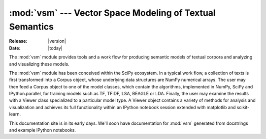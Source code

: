 .. vsm documentation master file, created by
   sphinx-quickstart on Thu Jul  4 13:59:01 2013.
   You can adapt this file completely to your liking, but it should at least
   contain the root `toctree` directive.

=========================================================
:mod:`vsm` --- Vector Space Modeling of Textual Semantics
=========================================================

:Release: |version|
:Date: |today|

The :mod:`vsm` module provides tools and a work flow for producing
semantic models of textual corpora and analyzing and visualizing these
models.

The :mod:`vsm` module has been conceived within the SciPy ecosystem.
In a typical work flow, a collection of texts is first transformed
into a Corpus object, whose underlying data structures are NumPy
numerical arrays. The user may then feed a Corpus object to one of the
model classes, which contain the algorithms, implemented in NumPy,
SciPy and IPython.parallel, for training models such as TF, TFIDF,
LSA, BEAGLE or LDA. Finally, the user may examine the
results with a Viewer class specialized to a particular model type. A
Viewer object contains a variety of methods for analysis and
visualization and achieves its full functionality within an IPython
notebook session extended with matplotlib and scikit-learn.

This documentation site is in its early days. We'll soon have
documentation for :mod:`vsm` generated from docstrings and example
IPython notebooks.

.. .. toctree::
..    :maxdepth: 2

..    demos
..    auto
   
..
   Indices and tables
   ==================

   * :ref:`genindex`
   * :ref:`modindex`
   * :ref:`search`



..
   Acknowledgements
   ================
